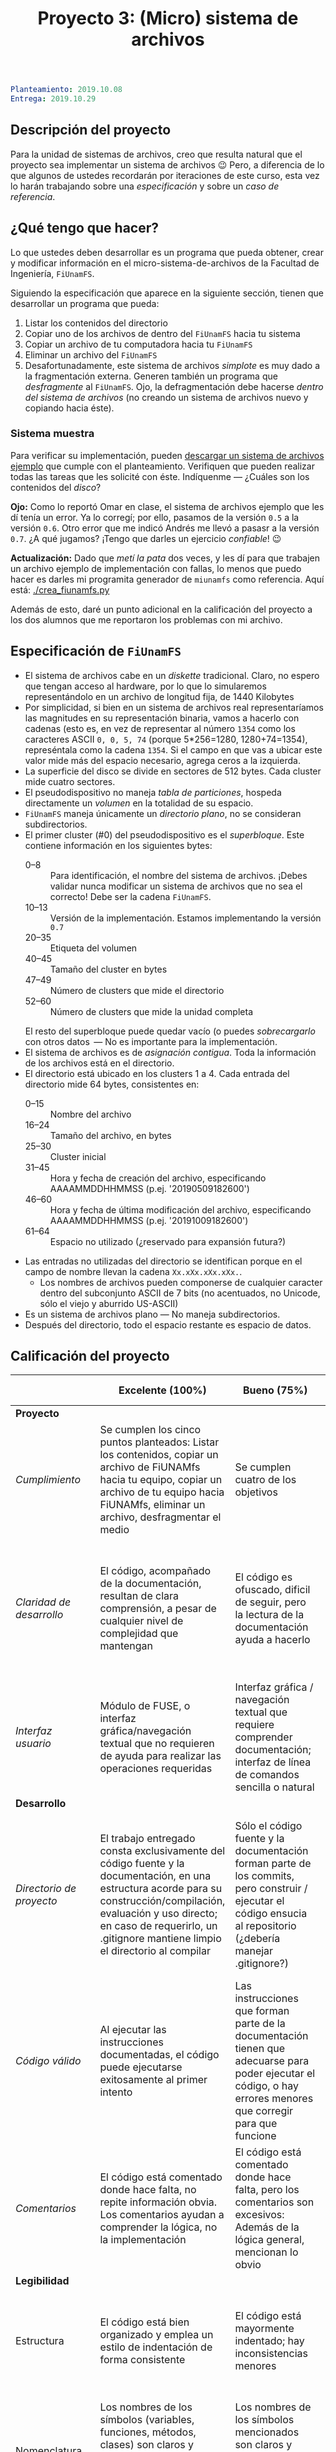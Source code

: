 #+title: Proyecto 3: (Micro) sistema de archivos

#+BEGIN_SRC yaml
Planteamiento: 2019.10.08
Entrega: 2019.10.29
#+END_SRC

# ¡Las [[./calificaciones.org][calificaciones y comentarios]] ya están disponibles!

** Descripción del proyecto

Para la unidad de sistemas de archivos, creo que resulta natural que
el proyecto sea implementar un sistema de archivos 😉 Pero, a
diferencia de lo que algunos de ustedes recordarán por iteraciones de
este curso, esta vez lo harán trabajando sobre una /especificación/ y
sobre un /caso de referencia/.

** ¿Qué tengo que hacer?

Lo que ustedes deben desarrollar es un programa que pueda obtener,
crear y modificar información en el micro-sistema-de-archivos de la
Facultad de Ingeniería, =FiUnamFS=.

Siguiendo la especificación que aparece en la siguiente sección,
tienen que desarrollar un programa que pueda:

1. Listar los contenidos del directorio
2. Copiar uno de los archivos de dentro del =FiUnamFS= hacia tu sistema
3. Copiar un archivo de tu computadora hacia tu =FiUnamFS=
4. Eliminar un archivo del =FiUnamFS=
5. Desafortunadamente, este sistema de archivos /simplote/ es muy dado
   a la fragmentación externa. Generen también un programa que
   /desfragmente/ al =FiUnamFS=. Ojo, la defragmentación debe hacerse
   /dentro del sistema de archivos/ (no creando un sistema de archivos
   nuevo y copiando hacia éste).

*** Sistema muestra

Para verificar su implementación, pueden [[./fiunamfs.img][descargar un sistema de
archivos ejemplo]] que cumple con el planteamiento. Verifiquen que
pueden realizar todas las tareas que les solicité con éste. Indíquenme
— ¿Cuáles son los contenidos del /disco/?

*Ojo:* Como lo reportó Omar en clase, el sistema de archivos ejemplo
que les dí tenía un error. Ya lo corregí; por ello, pasamos de la
versión =0.5= a la versión =0.6=. Otro error que me indicó Andrés me
llevó a pasasr a la versión =0.7=. ¿A qué jugamos? ¡Tengo que darles
un ejercicio /confiable/! 😉

*Actualización:* Dado que /metí la pata/ dos veces, y les dí para que
trabajen un archivo ejemplo de implementación con fallas, lo menos que
puedo hacer es darles mi programita generador de =miunamfs= como
referencia. Aquí está: [[./crea_fiunamfs.py]]

Además de esto, daré un punto adicional en la calificación del
proyecto a los dos alumnos que me reportaron los problemas con mi
archivo.

** Especificación de =FiUnamFS=

- El sistema de archivos cabe en un /diskette/ tradicional. Claro, no
  espero que tengan acceso al hardware, por lo que lo simularemos
  representándolo en un archivo de longitud fija, de 1440 Kilobytes
- Por simplicidad, si bien en un sistema de archivos real
  representaríamos las magnitudes en su representación binaria, vamos
  a hacerlo con cadenas (esto es, en vez de representar al número
  =1354= como los caracteres ASCII =0, 0, 5, 74= (porque 5*256=1280,
  1280+74=1354), represéntala como la cadena =1354=. Si el campo en
  que vas a ubicar este valor mide más del espacio necesario, agrega
  ceros a la izquierda.
- La superficie del disco se divide en sectores de 512 bytes. Cada
  cluster mide cuatro sectores.
- El pseudodispositivo no maneja /tabla de particiones/, hospeda
  directamente un /volumen/ en la totalidad de su espacio.
- =FiUnamFS= maneja únicamente un /directorio plano/, no se consideran
  subdirectorios.
- El primer cluster (#0) del pseudodispositivo es el
  /superbloque/. Este contiene información en los siguientes bytes:
  - 0--8 :: Para identificación, el nombre del sistema de
            archivos. ¡Debes validar nunca modificar un sistema de
            archivos que no sea el correcto! Debe ser la cadena =FiUnamFS=.
  - 10--13 :: Versión de la implementación. Estamos implementando la
              versión =0.7=
  - 20--35 :: Etiqueta del volumen
  - 40--45 :: Tamaño del cluster en bytes
  - 47--49 :: Número de clusters que mide el directorio
  - 52--60 :: Número de clusters que mide la unidad completa
  El resto del superbloque puede quedar vacío (o puedes
  /sobrecargarlo/ con otros datos  — No es importante para la
  implementación.
- El sistema de archivos es de /asignación contigua/. Toda la
  información de los archivos está en el directorio.
- El directorio está ubicado en los clusters 1 a 4. Cada entrada del
  directorio mide 64 bytes, consistentes en:
  - 0--15 :: Nombre del archivo
  - 16--24 :: Tamaño del archivo, en bytes
  - 25--30 :: Cluster inicial
  - 31--45 :: Hora y fecha de creación del archivo, especificando
              AAAAMMDDHHMMSS (p.ej. '20190509182600')
  - 46--60 :: Hora y fecha de última modificación del archivo,
              especificando AAAAMMDDHHMMSS (p.ej. '20191009182600')
  - 61--64 :: Espacio no utilizado (¿reservado para expansión futura?)
- Las entradas no utilizadas del directorio se identifican porque
  en el campo de nombre llevan la cadena =Xx.xXx.xXx.xXx.=.
  - Los nombres de archivos pueden componerse de cualquier caracter
    dentro del subconjunto ASCII de 7 bits (no acentuados, no Unicode,
    sólo el viejo y aburrido US-ASCII)
- Es un sistema de archivos plano — No maneja subdirectorios.
- Después del directorio, todo el espacio restante es espacio de
  datos.


** Calificación del proyecto

|--------------------------+--------------------------------------------------------------------------------------------------------------------------------------------------------------------------------------------------------------------------------------------------------------------+-----------------------------------------------------------------------------------------------------------------------------------------------------------------+------------------------------------------------------------------------------------------------------------------------------------------------------------------+----------------------------------------------------------------------------------------------------------------------------+--------|
|                          | *Excelente (100%)*                                                                                                                                                                                                                                                 | *Bueno (75%)*                                                                                                                                                   | *Suficiente (50%)*                                                                                                                                               | *Insuficiente (0%)*                                                                                                        | *Peso* |
|--------------------------+--------------------------------------------------------------------------------------------------------------------------------------------------------------------------------------------------------------------------------------------------------------------+-----------------------------------------------------------------------------------------------------------------------------------------------------------------+------------------------------------------------------------------------------------------------------------------------------------------------------------------+----------------------------------------------------------------------------------------------------------------------------+--------|
| *Proyecto*               |                                                                                                                                                                                                                                                                    |                                                                                                                                                                 |                                                                                                                                                                  |                                                                                                                            |    30% |
|--------------------------+--------------------------------------------------------------------------------------------------------------------------------------------------------------------------------------------------------------------------------------------------------------------+-----------------------------------------------------------------------------------------------------------------------------------------------------------------+------------------------------------------------------------------------------------------------------------------------------------------------------------------+----------------------------------------------------------------------------------------------------------------------------+--------|
| /Cumplimiento/           | Se cumplen los cinco puntos planteados: Listar los contenidos, copiar un archivo de FiUNAMfs hacia tu equipo, copiar un archivo de tu equipo hacia FiUNAMfs, eliminar un archivo, desfragmentar el medio                                                           | Se cumplen cuatro de los objetivos                                                                                                                              | Se cumplen tres o dos de los objetivos                                                                                                                           | Se cumple uno solo de los objetivos o ninguno                                                                              |        |
|--------------------------+--------------------------------------------------------------------------------------------------------------------------------------------------------------------------------------------------------------------------------------------------------------------+-----------------------------------------------------------------------------------------------------------------------------------------------------------------+------------------------------------------------------------------------------------------------------------------------------------------------------------------+----------------------------------------------------------------------------------------------------------------------------+--------|
| /Claridad de desarrollo/ | El código, acompañado de la documentación, resultan de clara comprensión, a pesar de cualquier nivel de complejidad que mantengan                                                                                                                                  | El código es ofuscado, dificil de seguir, pero la lectura de la documentación ayuda a hacerlo                                                                   | Es dificil comprender la forma en que se desarrolló incluso teniendo la documentación, o esta está incompleta y no cubre este aspecto                            | Imposible de comprender                                                                                                    |        |
|--------------------------+--------------------------------------------------------------------------------------------------------------------------------------------------------------------------------------------------------------------------------------------------------------------+-----------------------------------------------------------------------------------------------------------------------------------------------------------------+------------------------------------------------------------------------------------------------------------------------------------------------------------------+----------------------------------------------------------------------------------------------------------------------------+--------|
| /Interfaz usuario/       | Módulo de FUSE, o interfaz gráfica/navegación textual que no requieren de ayuda para realizar las operaciones requeridas                                                                                                                                           | Interfaz gráfica / navegación textual que requiere comprender documentación; interfaz de línea de comandos sencilla o natural                                   | La interfaz usuario es suficiente para presentar y manipular los datos, pero su uso requiere comprender el código fuente                                         | El programa es imposible de utilizar exitosamente sin conocer la implementación detalladamente                             |        |
|--------------------------+--------------------------------------------------------------------------------------------------------------------------------------------------------------------------------------------------------------------------------------------------------------------+-----------------------------------------------------------------------------------------------------------------------------------------------------------------+------------------------------------------------------------------------------------------------------------------------------------------------------------------+----------------------------------------------------------------------------------------------------------------------------+--------|
| *Desarrollo*             |                                                                                                                                                                                                                                                                    |                                                                                                                                                                 |                                                                                                                                                                  |                                                                                                                            |    30% |
|--------------------------+--------------------------------------------------------------------------------------------------------------------------------------------------------------------------------------------------------------------------------------------------------------------+-----------------------------------------------------------------------------------------------------------------------------------------------------------------+------------------------------------------------------------------------------------------------------------------------------------------------------------------+----------------------------------------------------------------------------------------------------------------------------+--------|
| /Directorio de proyecto/ | El trabajo entregado consta exclusivamente del código fuente y la documentación, en una estructura acorde para su construcción/compilación, evaluación y uso directo; en caso de requerirlo, un .gitignore mantiene limpio el directorio al compilar               | Sólo el código fuente y la documentación forman parte de los commits, pero construir / ejecutar el código ensucia al repositorio (¿debería manejar .gitignore?) | El trabajo entregado incluye archivos innecesarios (como archivos objeto ya compilados o subdirectorios generados por el entorno de desarrollo empleado          | No entregó usando Git                                                                                                      |        |
|--------------------------+--------------------------------------------------------------------------------------------------------------------------------------------------------------------------------------------------------------------------------------------------------------------+-----------------------------------------------------------------------------------------------------------------------------------------------------------------+------------------------------------------------------------------------------------------------------------------------------------------------------------------+----------------------------------------------------------------------------------------------------------------------------+--------|
| /Código válido/          | Al ejecutar las instrucciones documentadas, el código puede ejecutarse exitosamente al primer intento                                                                                                                                                              | Las instrucciones que forman parte de la documentación tienen que adecuarse para poder ejecutar el código, o hay errores menores que corregir para que funcione | No está documentado cómo ejecutar el código, o hay errores mayores que corregir para poder ejecutarlo                                                            | Resultó imposible probar la ejecución                                                                                      |        |
|--------------------------+--------------------------------------------------------------------------------------------------------------------------------------------------------------------------------------------------------------------------------------------------------------------+-----------------------------------------------------------------------------------------------------------------------------------------------------------------+------------------------------------------------------------------------------------------------------------------------------------------------------------------+----------------------------------------------------------------------------------------------------------------------------+--------|
| /Comentarios/            | El código está comentado donde hace falta, no repite información obvia. Los comentarios ayudan a comprender la lógica, no la implementación                                                                                                                        | El código está comentado donde hace falta, pero los comentarios son excesivos: Además de la lógica general, mencionan lo obvio                                  | Hay algunos comentarios útiles en el programa, pero falta mucho para que ayude a una buena comprensión                                                           | No hay comentarios                                                                                                         |        |
|--------------------------+--------------------------------------------------------------------------------------------------------------------------------------------------------------------------------------------------------------------------------------------------------------------+-----------------------------------------------------------------------------------------------------------------------------------------------------------------+------------------------------------------------------------------------------------------------------------------------------------------------------------------+----------------------------------------------------------------------------------------------------------------------------+--------|
| *Legibilidad*            |                                                                                                                                                                                                                                                                    |                                                                                                                                                                 |                                                                                                                                                                  |                                                                                                                            |    20% |
|--------------------------+--------------------------------------------------------------------------------------------------------------------------------------------------------------------------------------------------------------------------------------------------------------------+-----------------------------------------------------------------------------------------------------------------------------------------------------------------+------------------------------------------------------------------------------------------------------------------------------------------------------------------+----------------------------------------------------------------------------------------------------------------------------+--------|
| Estructura               | El código está bien organizado y emplea un estilo de indentación de forma consistente                                                                                                                                                                              | El código está mayormente indentado; hay inconsistencias menores                                                                                                | Falta claridad en los bloques por no emplear indentación o hacerlo de forma absolutamente inconsistente                                                          |                                                                                                                            |        |
|--------------------------+--------------------------------------------------------------------------------------------------------------------------------------------------------------------------------------------------------------------------------------------------------------------+-----------------------------------------------------------------------------------------------------------------------------------------------------------------+------------------------------------------------------------------------------------------------------------------------------------------------------------------+----------------------------------------------------------------------------------------------------------------------------+--------|
| Nomenclatura             | Los nombres de los símbolos (variables, funciones, métodos, clases) son claros y acorde a su función; los principales elementos están documentados expresamente                                                                                                    | Los nombres de los símbolos mencionados son claros y acorde a su función, aunque no estén documentados                                                          | Los nombres de los símbolos no son claros, pero su uso y significado forma parte de la documentación                                                             | Cuesta trabajo seguir la lógica; los símbolos empleados no tienen nombres significativos, y su función no está documentada |        |
|--------------------------+--------------------------------------------------------------------------------------------------------------------------------------------------------------------------------------------------------------------------------------------------------------------+-----------------------------------------------------------------------------------------------------------------------------------------------------------------+------------------------------------------------------------------------------------------------------------------------------------------------------------------+----------------------------------------------------------------------------------------------------------------------------+--------|
| *Entrega*                |                                                                                                                                                                                                                                                                    |                                                                                                                                                                 |                                                                                                                                                                  |                                                                                                                            |    20% |
|--------------------------+--------------------------------------------------------------------------------------------------------------------------------------------------------------------------------------------------------------------------------------------------------------------+-----------------------------------------------------------------------------------------------------------------------------------------------------------------+------------------------------------------------------------------------------------------------------------------------------------------------------------------+----------------------------------------------------------------------------------------------------------------------------+--------|
| /Documentación externa/  |                                                                                                                                                                                                                                                                    |                                                                                                                                                                 |                                                                                                                                                                  |                                                                                                                            |        |
|--------------------------+--------------------------------------------------------------------------------------------------------------------------------------------------------------------------------------------------------------------------------------------------------------------+-----------------------------------------------------------------------------------------------------------------------------------------------------------------+------------------------------------------------------------------------------------------------------------------------------------------------------------------+----------------------------------------------------------------------------------------------------------------------------+--------|
| /Entorno y dependencias/ | Presenta el entorno para el cual el programa fue escrito, detallando según sea pertinente lenguaje (incluyendo la implementación y versión mayor), principales módulos que deben ser instalados (con sus respectivas versiones), y demás instrucciones pertinentes |                                                                                                                                                                 | Indica los principales componentes requeridos para la construcción y ejecución del proyecto, pero omite detalles importantes que dificultan su exitosa ejecución |                                                                                                                            |        |
|--------------------------+--------------------------------------------------------------------------------------------------------------------------------------------------------------------------------------------------------------------------------------------------------------------+-----------------------------------------------------------------------------------------------------------------------------------------------------------------+------------------------------------------------------------------------------------------------------------------------------------------------------------------+----------------------------------------------------------------------------------------------------------------------------+--------|
| /Historia en Git/        | El proyecto consta de un mínimo de cinco commits, con información suficientemente descriptiva para comprender el proceso de desarrollo                                                                                                                             | Consta de un mínimo de cinco commits, pero no presentan un título/comentario suficiente para entender el proceso de desarrollo                                  | La entrega consta de un sólo commit, no permite entender el proceso de desarrollo del proyecto                                                                   | No entregó usando Git                                                                                                      |        |
|--------------------------+--------------------------------------------------------------------------------------------------------------------------------------------------------------------------------------------------------------------------------------------------------------------+-----------------------------------------------------------------------------------------------------------------------------------------------------------------+------------------------------------------------------------------------------------------------------------------------------------------------------------------+----------------------------------------------------------------------------------------------------------------------------+--------|

*** Extras

Una implementación que incluya a alguno de los siguientes puntos
obtiene –dependiendo del nivel y calidad de implementación– hasta un
punto adicional por cada uno:

- Directorios jerárquicos
- Sistema de archivos con bitácora
